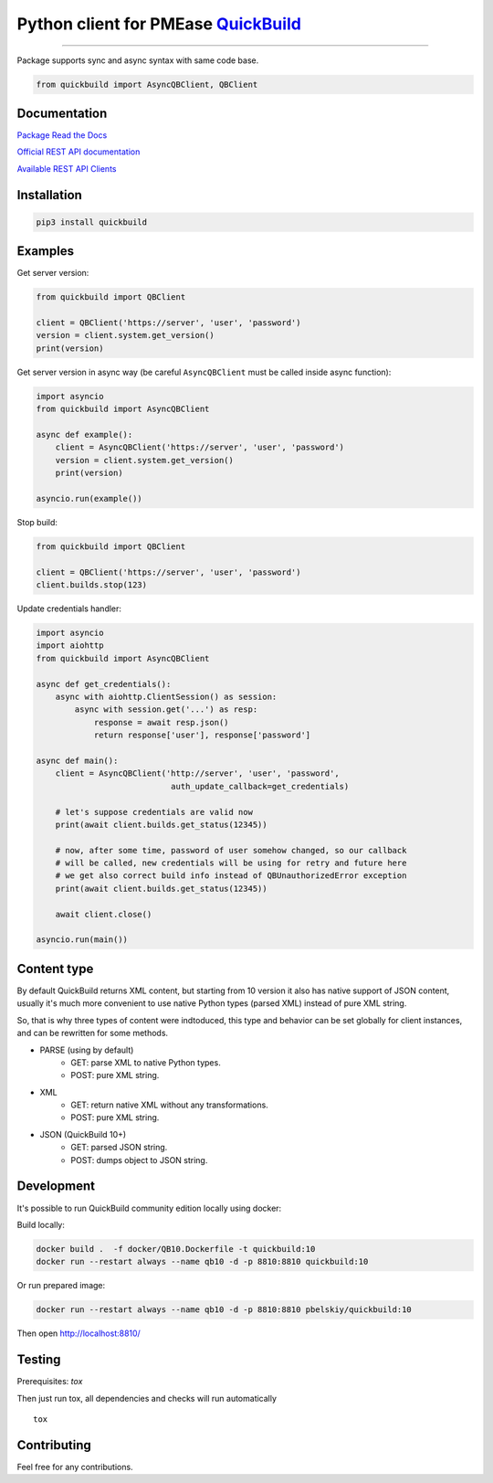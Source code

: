 Python client for PMEase `QuickBuild <https://www.pmease.com/quickbuild>`_
==========================================================================

|Build status|
|Docs status|
|Coverage status|
|Version status|
|Downloads status|

.. |Build status|
   image:: https://github.com/pbelskiy/quickbuild/workflows/Tests/badge.svg
.. |Docs status|
   image:: https://readthedocs.org/projects/quickbuild/badge/?version=latest
.. |Coverage status|
   image:: https://img.shields.io/coveralls/github/pbelskiy/quickbuild?label=Coverage
.. |Version status|
   image:: https://img.shields.io/pypi/pyversions/quickbuild?label=Python
.. |Downloads status|
   image:: https://img.shields.io/pypi/dm/quickbuild?color=1&label=Downloads

----

Package supports sync and async syntax with same code base.

.. code:: python

    from quickbuild import AsyncQBClient, QBClient

Documentation
-------------

`Package Read the Docs <https://quickbuild.readthedocs.io/en/latest/>`_

`Official REST API documentation <https://wiki.pmease.com/display/QB12/RESTful+API>`_

`Available REST API Clients <https://wiki.pmease.com/display/QB12/Available+Clients>`_

Installation
------------

.. code:: shell

    pip3 install quickbuild

Examples
--------

Get server version:

.. code:: python

    from quickbuild import QBClient

    client = QBClient('https://server', 'user', 'password')
    version = client.system.get_version()
    print(version)

Get server version in async way (be careful ``AsyncQBClient`` must be called inside async function):

.. code:: python

    import asyncio
    from quickbuild import AsyncQBClient

    async def example():
        client = AsyncQBClient('https://server', 'user', 'password')
        version = client.system.get_version()
        print(version)

    asyncio.run(example())

Stop build:

.. code:: python

    from quickbuild import QBClient

    client = QBClient('https://server', 'user', 'password')
    client.builds.stop(123)


Update credentials handler:

.. code:: python

    import asyncio
    import aiohttp
    from quickbuild import AsyncQBClient

    async def get_credentials():
        async with aiohttp.ClientSession() as session:
            async with session.get('...') as resp:
                response = await resp.json()
                return response['user'], response['password']

    async def main():
        client = AsyncQBClient('http://server', 'user', 'password',
                                auth_update_callback=get_credentials)

        # let's suppose credentials are valid now
        print(await client.builds.get_status(12345))

        # now, after some time, password of user somehow changed, so our callback
        # will be called, new credentials will be using for retry and future here
        # we get also correct build info instead of QBUnauthorizedError exception
        print(await client.builds.get_status(12345))

        await client.close()

    asyncio.run(main())


Content type
------------

By default QuickBuild returns XML content, but starting from 10 version it also
has native support of JSON content, usually it's much more convenient to use
native Python types (parsed XML) instead of pure XML string.

So, that is why three types of content were indtoduced, this type and behavior
can be set globally for client instances, and can be rewritten for some methods.

- PARSE (using by default)
    - GET: parse XML to native Python types.
    - POST: pure XML string.

- XML
    - GET: return native XML without any transformations.
    - POST: pure XML string.

- JSON (QuickBuild 10+)
    - GET: parsed JSON string.
    - POST: dumps object to JSON string.

Development
-----------

It's possible to run QuickBuild community edition locally using docker:

Build locally:

.. code:: shell

    docker build .  -f docker/QB10.Dockerfile -t quickbuild:10
    docker run --restart always --name qb10 -d -p 8810:8810 quickbuild:10

Or run prepared image:

.. code:: shell

    docker run --restart always --name qb10 -d -p 8810:8810 pbelskiy/quickbuild:10

Then open http://localhost:8810/

Testing
-------

Prerequisites: `tox`

Then just run tox, all dependencies and checks will run automatically

::

    tox

Contributing
------------

Feel free for any contributions.
